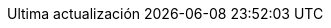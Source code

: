 // Spanish translation, courtesy of Eddú Meléndez <eddu.melendez@gmail.com> with updates from Fede Mendez <federicomh@gmail.com>
:appendix-caption: Apéndice
:appendix-refsig: {appendix-caption}
:caution-caption: Precaución
:chapter-label: Capítulo
:chapter-refsig: {chapter-label}
:example-caption: Ejemplo
:figure-caption: Figura
:important-caption: Importante
:last-update-label: Ultima actualización
ifdef::listing-caption[:listing-caption: Lista]
ifdef::manname-title[:manname-title: Nombre]
:note-caption: Nota
:part-refsig: Parte
ifdef::preface-title[:preface-title: Prefacio]
:section-refsig: Sección
:table-caption: Tabla
:tip-caption: Sugerencia
:toc-title: Tabla de Contenido
:untitled-label: Sin título
:version-label: Versión
:warning-caption: Aviso
